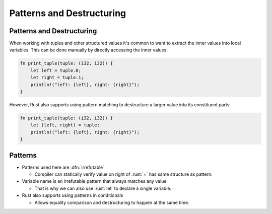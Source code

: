 ============================
Patterns and Destructuring
============================

----------------------------
Patterns and Destructuring
----------------------------

When working with tuples and other structured values it's common to want
to extract the inner values into local variables. This can be done
manually by directly accessing the inner values:

.. code:: rust

   fn print_tuple(tuple: (i32, i32)) {
       let left = tuple.0;
       let right = tuple.1;
       println!("left: {left}, right: {right}");
   }

However, Rust also supports using pattern matching to destructure a
larger value into its constituent parts:

.. code:: rust

   fn print_tuple(tuple: (i32, i32)) {
       let (left, right) = tuple;
       println!("left: {left}, right: {right}");
   }

----------
Patterns
----------

- Patterns used here are :dfn:`irrefutable` 

  - Compiler can statically verify value on right of :rust:`=` has same structure as pattern.

- Variable name is an irrefutable pattern that always matches any value

  - That is why we can also use :rust:`let` to declare a single variable.

- Rust also supports using patterns in conditionals

  - Allows equality comparison and destructuring to happen at the same time.
